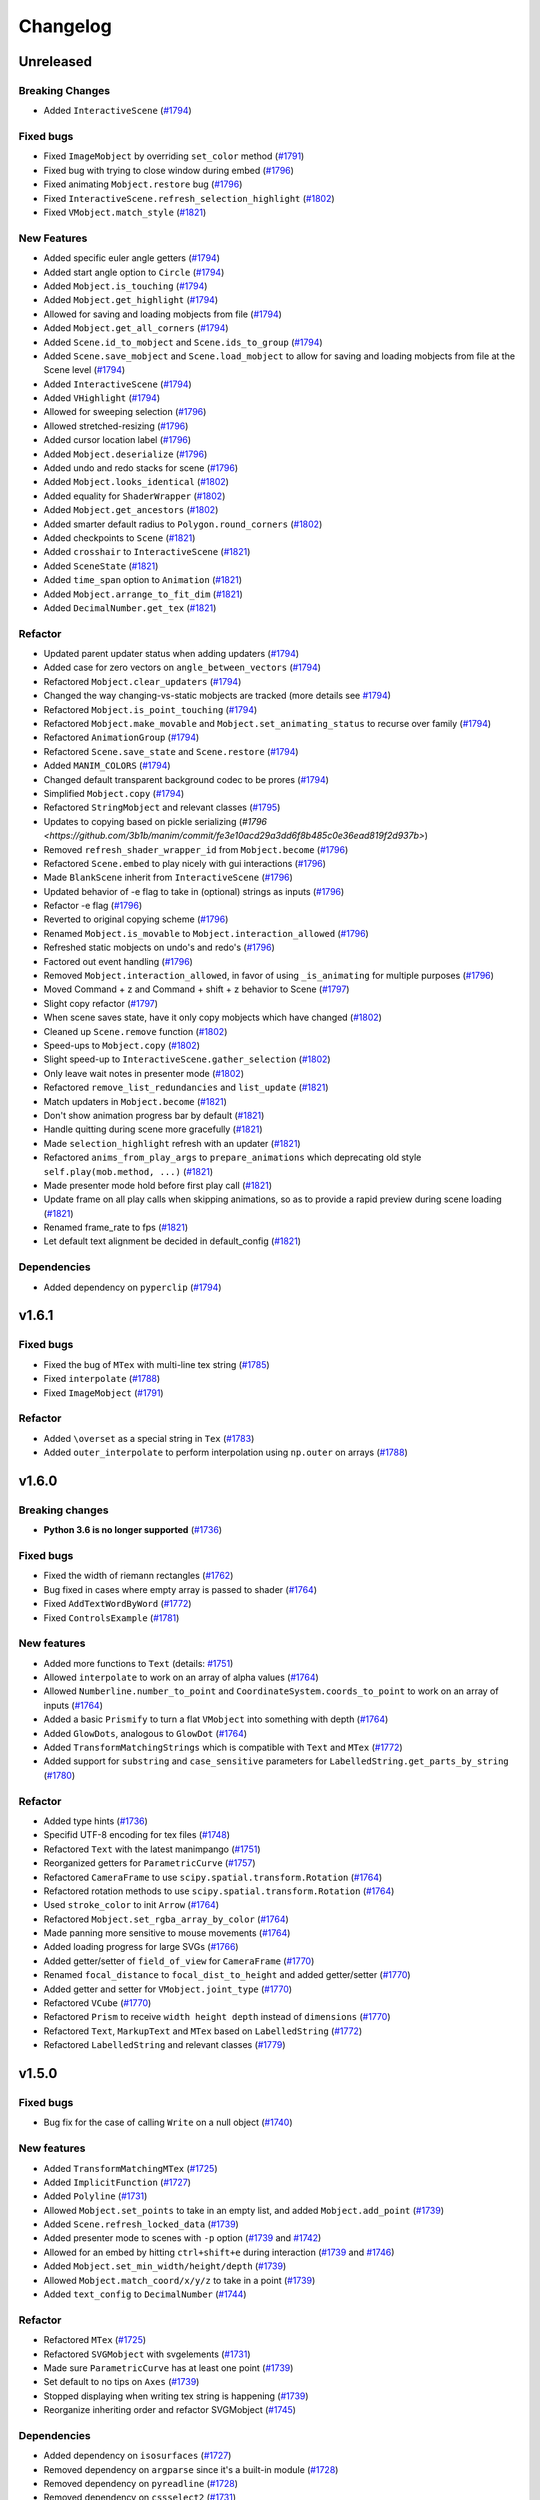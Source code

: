 Changelog
=========

Unreleased
----------

Breaking Changes
^^^^^^^^^^^^^^^^
- Added ``InteractiveScene`` (`#1794 <https://github.com/3b1b/manim/pull/1794>`__)

Fixed bugs
^^^^^^^^^^
- Fixed ``ImageMobject`` by overriding ``set_color`` method (`#1791 <https://github.com/3b1b/manim/pull/1791>`__)
- Fixed bug with trying to close window during embed (`#1796 <https://github.com/3b1b/manim/commit/e0f5686d667152582f052021cd62bd2ef8c6b470>`__)
- Fixed animating ``Mobject.restore`` bug (`#1796 <https://github.com/3b1b/manim/commit/62289045cc8e102121cfe4d7739f3c89102046fb>`__)
- Fixed ``InteractiveScene.refresh_selection_highlight`` (`#1802 <https://github.com/3b1b/manim/commit/205116b8cec964b5619416f6e8acf0d8ac7df828>`__)
- Fixed ``VMobject.match_style`` (`#1821 <https://github.com/3b1b/manim/commit/0060a4860c9d6b073a60cd839269c213446bba7b>`__)

New Features
^^^^^^^^^^^^
- Added specific euler angle getters (`#1794 <https://github.com/3b1b/manim/commit/df2d465140e25fee265f602608aebbbaa2898c7e>`__)
- Added start angle option to ``Circle`` (`#1794 <https://github.com/3b1b/manim/commit/217c1d7bb02f23a61722bf7275c40802be808563>`__)
- Added ``Mobject.is_touching`` (`#1794 <https://github.com/3b1b/manim/commit/c1716895c0d9f36e23487322a18963991100bb95>`__)
- Added ``Mobject.get_highlight`` (`#1794 <https://github.com/3b1b/manim/commit/29816fa74c7aa6ca060b63ab4165c89987e58d8b>`__)
- Allowed for saving and loading mobjects from file (`#1794 <https://github.com/3b1b/manim/commit/50f5d20cc379947d7253d841c060dd7c55fa7787>`__)
- Added ``Mobject.get_all_corners`` (`#1794 <https://github.com/3b1b/manim/commit/f636199d9a5d1e87ab861bcb6aebae6c9d96a133>`__)
- Added ``Scene.id_to_mobject`` and ``Scene.ids_to_group`` (`#1794 <https://github.com/3b1b/manim/commit/cb768c26a0bc63e02c3035b4af31ba5cbc2e9dda>`__)
- Added ``Scene.save_mobject`` and ``Scene.load_mobject`` to allow for saving and loading mobjects from file at the Scene level (`#1794 <https://github.com/3b1b/manim/commit/777b6d37783f8592df8a8abc3d62af972bc5a0c6>`__)
- Added ``InteractiveScene`` (`#1794 <https://github.com/3b1b/manim/commit/c3afc84bfeb3a76ea8ede4ec4d9f36df0d4d9a28>`__)
- Added ``VHighlight`` (`#1794 <https://github.com/3b1b/manim/commit/9d5e2b32fa9215219d11a601829126cea40410d1>`__)
- Allowed for sweeping selection (`#1796 <https://github.com/3b1b/manim/commit/4caa03332367631d2fff15afd7e56b15fe8701ee>`__)
- Allowed stretched-resizing (`#1796 <https://github.com/3b1b/manim/commit/b4b72d1b68d0993b96a6af76c4bb6816f77f0f12>`__)
- Added cursor location label (`#1796 <https://github.com/3b1b/manim/commit/b9751e9d06068f27a327b419c52fd3c9d68db2e6>`__)
- Added ``Mobject.deserialize`` (`#1796 <https://github.com/3b1b/manim/commit/4d8698a0e88333f6481c08d1b84b6e44f9dc4543>`__)
- Added undo and redo stacks for scene (`#1796 <https://github.com/3b1b/manim/commit/cf466006faa00fc12dc22f5732dc21ccedaa5a63>`__)
- Added ``Mobject.looks_identical`` (`#1802 <https://github.com/3b1b/manim/commit/c3c5717dde543b172b928b516d80a29bbd12651f>`__)
- Added equality for ``ShaderWrapper`` (`#1802 <https://github.com/3b1b/manim/commit/3ae0a4e81b7790194bcf27142a1deb29fa548b9d>`__)
- Added ``Mobject.get_ancestors`` (`#1802 <https://github.com/3b1b/manim/commit/db884b0a67fcee1ad7009f1869c475015fa886c7>`__)
- Added smarter default radius to ``Polygon.round_corners`` (`#1802 <https://github.com/3b1b/manim/commit/4c1210b3ab1bf66b161f3d00cb859d36068c2fbb>`__)
- Added checkpoints to ``Scene`` (`#1821 <https://github.com/3b1b/manim/commit/1b589e336f8151f2914ff00e8956baea8a95abc5>`__)
- Added ``crosshair`` to ``InteractiveScene`` (`#1821 <https://github.com/3b1b/manim/commit/33ffd4863aaa7ecf950b7044181a8e8e3c643698>`__)
- Added ``SceneState`` (`#1821 <https://github.com/3b1b/manim/commit/75e1cff5792065aa1c7fb3eb02e6ee0fa0e8e18d>`__)
- Added ``time_span`` option to ``Animation`` (`#1821 <https://github.com/3b1b/manim/commit/a6fcfa3b4053b7f68f7b029eae87dbd207d97ad2>`__)
- Added ``Mobject.arrange_to_fit_dim`` (`#1821 <https://github.com/3b1b/manim/commit/a87d3b5f59a64ce5a89ce6e17310bdbf62166157>`__)
- Added ``DecimalNumber.get_tex`` (`#1821 <https://github.com/3b1b/manim/commit/48689c8c7bc0029bf5c1b540c11f647e857d419b>`__)

Refactor
^^^^^^^^
- Updated parent updater status when adding updaters (`#1794 <https://github.com/3b1b/manim/commit/3b847da9eaad7391e779c5dbce63ad9257d8c773>`__)
- Added case for zero vectors on ``angle_between_vectors`` (`#1794 <https://github.com/3b1b/manim/commit/e8ac25903e19cbb2b2c2037c988baafce4ddcbbc>`__)
- Refactored ``Mobject.clear_updaters`` (`#1794 <https://github.com/3b1b/manim/commit/95f56f5e80106443d705c68fa220850ec38daee0>`__)
- Changed the way changing-vs-static mobjects are tracked (more details see `#1794 <https://github.com/3b1b/manim/commit/50565fcd7a43ed13dc532f17515208edf97f64d0>`__)
- Refactored ``Mobject.is_point_touching`` (`#1794 <https://github.com/3b1b/manim/commit/135f68de35712be266a1a85261d6d44234fc0056>`__)
- Refactored ``Mobject.make_movable`` and ``Mobject.set_animating_status`` to recurse over family (`#1794 <https://github.com/3b1b/manim/commit/48390375037f745c9cb82b03d1cb3a1de6c530f3>`__)
- Refactored ``AnimationGroup`` (`#1794 <https://github.com/3b1b/manim/commit/fdeab8ca953b46a902b531febcf132739ca194d4>`__)
- Refactored ``Scene.save_state`` and ``Scene.restore`` (`#1794 <https://github.com/3b1b/manim/commit/97400a5cf26f33ed507ddeeb9b9a7f1a558d4f17>`__)
- Added ``MANIM_COLORS`` (`#1794 <https://github.com/3b1b/manim/commit/5a34ca1fba8b4724eda0caa11b271d74e49f468c>`__)
- Changed default transparent background codec to be prores (`#1794 <https://github.com/3b1b/manim/commit/eae7dbbe6eaf4344374713052aae694e69b62c28>`__)
- Simplified ``Mobject.copy`` (`#1794 <https://github.com/3b1b/manim/commit/1b009a4b035244bd6a0b48bc4dc945fd3b4236ef>`__)
- Refactored ``StringMobject`` and relevant classes (`#1795 <https://github.com/3b1b/manim/pull/1795>`__)
- Updates to copying based on pickle serializing (`#1796 <https://github.com/3b1b/manim/commit/fe3e10acd29a3dd6f8b485c0e36ead819f2d937b>`)
- Removed ``refresh_shader_wrapper_id`` from ``Mobject.become`` (`#1796 <https://github.com/3b1b/manim/commit/1b2460f02a694314897437b9b8755443ed290cc1>`__)
- Refactored ``Scene.embed`` to play nicely with gui interactions (`#1796 <https://github.com/3b1b/manim/commit/c96bdc243e57c17bb75bf12d73ab5bf119cf1464>`__)
- Made ``BlankScene`` inherit from ``InteractiveScene`` (`#1796 <https://github.com/3b1b/manim/commit/2737d9a736885a594dd101ffe07bb82e00069333>`__)
- Updated behavior of -e flag to take in (optional) strings as inputs (`#1796 <https://github.com/3b1b/manim/commit/bb7fa2c8aa68d7c7992517cfde3c7d0e804e13e8>`__)
- Refactor -e flag (`#1796 <https://github.com/3b1b/manim/commit/71c14969dffc8762a43f9646a0c3dc024a51b8df>`__)
- Reverted to original copying scheme (`#1796 <https://github.com/3b1b/manim/commit/59506b89cc73fff3b3736245dd72e61dcebf9a2c>`__)
- Renamed ``Mobject.is_movable`` to ``Mobject.interaction_allowed`` (`#1796 <https://github.com/3b1b/manim/commit/3961005fd708333a3e77856d10e78451faa04075>`__)
- Refreshed static mobjects on undo's and redo's (`#1796 <https://github.com/3b1b/manim/commit/04bca6cafbb1482b8f25cfb34ce83316d8a095c9>`__)
- Factored out event handling (`#1796 <https://github.com/3b1b/manim/commit/754316bf586be5a59839f8bac6fb9fcc47da0efb>`__)
- Removed ``Mobject.interaction_allowed``, in favor of using ``_is_animating`` for multiple purposes (`#1796 <https://github.com/3b1b/manim/commit/f70e91348c8241bcb96470e7881dd92d9d3386d3>`__)
- Moved Command + z and Command + shift + z behavior to Scene (`#1797 <https://github.com/3b1b/manim/commit/0fd8491c515ad23ca308099abe0f39fc38e2dd0e>`__)
- Slight copy refactor (`#1797 <https://github.com/3b1b/manim/commit/902c2c002d6ca03c8080b2bd02ca36f2b8a748b6>`__)
- When scene saves state, have it only copy mobjects which have changed (`#1802 <https://github.com/3b1b/manim/commit/bd2dce08300e5b110c6668bd6763f3918fcdc65e>`__)
- Cleaned up ``Scene.remove`` function (`#1802 <https://github.com/3b1b/manim/commit/6310e2fb6414b01b3fe4be1d4d98525e34356b5e>`__)
- Speed-ups to ``Mobject.copy`` (`#1802 <https://github.com/3b1b/manim/commit/e49e4b8373c13c7a888193aaf61955470acbe5d6>`__)
- Slight speed-up to ``InteractiveScene.gather_selection`` (`#1802 <https://github.com/3b1b/manim/commit/f2b4245c134da577a2854732ec0331768d93ffbe>`__)
- Only leave wait notes in presenter mode (`#1802 <https://github.com/3b1b/manim/commit/42d1f48c60d11caa043d5458e64bfceb31ea203f>`__)
- Refactored ``remove_list_redundancies`` and ``list_update`` (`#1821 <https://github.com/3b1b/manim/commit/b920e7be7b85bc0bb0577e2f71c4320bb97b42d4>`__)
- Match updaters in ``Mobject.become`` (`#1821 <https://github.com/3b1b/manim/commit/0e45b41fea5f22d136f62f4af2e0d892e61a12ce>`__)
- Don't show animation progress bar by default (`#1821 <https://github.com/3b1b/manim/commit/52259af5df619d3f44fbaff4c43402b93d01be2f>`__)
- Handle quitting during scene more gracefully (`#1821 <https://github.com/3b1b/manim/commit/e83ad785caaa1a1456e07b23f207469d335bbc0d>`__)
- Made ``selection_highlight`` refresh with an updater (`#1821 <https://github.com/3b1b/manim/commit/ac08963feff24a1dd2e57f604b44ea0a18ab01f3>`__)
- Refactored ``anims_from_play_args`` to ``prepare_animations`` which deprecating old style ``self.play(mob.method, ...)`` (`#1821 <https://github.com/3b1b/manim/commit/feab79c260498fd7757a304e24c617a4e51ba1df>`__)
- Made presenter mode hold before first play call (`#1821 <https://github.com/3b1b/manim/commit/a9a151d4eff80cc37b9db0fe7117727aac45ba09>`__)
- Update frame on all play calls when skipping animations, so as to provide a rapid preview during scene loading (`#1821 <https://github.com/3b1b/manim/commit/41b811a5e7c03f528d41555217106e62b287ca3b>`__)
- Renamed frame_rate to fps (`#1821 <https://github.com/3b1b/manim/commit/6decb0c32aec21c09007f9a2b91aaa8e642ca848>`__)
- Let default text alignment be decided in default_config (`#1821 <https://github.com/3b1b/manim/commit/83b4aa6b88b6c3defb19f204189681f5afbb219e>`__)

Dependencies
^^^^^^^^^^^^
- Added dependency on ``pyperclip`` (`#1794 <https://github.com/3b1b/manim/commit/e579f4c955844fba415b976c313f64d1bb0376d0>`__)


v1.6.1
------

Fixed bugs
^^^^^^^^^^
- Fixed the bug of ``MTex`` with multi-line tex string (`#1785 <https://github.com/3b1b/manim/pull/1785>`__)
- Fixed ``interpolate`` (`#1788 <https://github.com/3b1b/manim/pull/1788>`__)
- Fixed ``ImageMobject`` (`#1791 <https://github.com/3b1b/manim/pull/1791>`__)

Refactor
^^^^^^^^
- Added ``\overset`` as a special string in ``Tex`` (`#1783 <https://github.com/3b1b/manim/pull/1783>`__)
- Added ``outer_interpolate`` to perform interpolation using ``np.outer`` on arrays (`#1788 <https://github.com/3b1b/manim/pull/1788>`__)

v1.6.0
------

Breaking changes
^^^^^^^^^^^^^^^^
- **Python 3.6 is no longer supported** (`#1736 <https://github.com/3b1b/manim/pull/1736>`__)

Fixed bugs
^^^^^^^^^^
- Fixed the width of riemann rectangles (`#1762 <https://github.com/3b1b/manim/pull/1762>`__)
- Bug fixed in cases where empty array is passed to shader (`#1764 <https://github.com/3b1b/manim/pull/1764/commits/fa38b56fd87f713657c7f778f39dca7faf15baa8>`__)
- Fixed ``AddTextWordByWord`` (`#1772 <https://github.com/3b1b/manim/pull/1772>`__)
- Fixed ``ControlsExample`` (`#1781 <https://github.com/3b1b/manim/pull/1781>`__)


New features
^^^^^^^^^^^^
- Added more functions to ``Text`` (details: `#1751 <https://github.com/3b1b/manim/pull/1751>`__)
- Allowed ``interpolate`` to work on an array of alpha values (`#1764 <https://github.com/3b1b/manim/pull/1764/commits/bf2d9edfe67c7e63ac0107d1d713df7ae7c3fb8f>`__)
- Allowed ``Numberline.number_to_point`` and ``CoordinateSystem.coords_to_point`` to work on an array of inputs (`#1764 <https://github.com/3b1b/manim/pull/1764/commits/c3e13fff0587d3bb007e71923af7eaf9e4926560>`__)
- Added a basic ``Prismify`` to turn a flat ``VMobject`` into something with depth (`#1764 <https://github.com/3b1b/manim/pull/1764/commits/f249da95fb65ed5495cd1db1f12ece7e90061af6>`__)
- Added ``GlowDots``, analogous to ``GlowDot`` (`#1764 <https://github.com/3b1b/manim/pull/1764/commits/e19f35585d817e74b40bc30b1ab7cee84b24da05>`__)
- Added ``TransformMatchingStrings`` which is compatible with ``Text`` and ``MTex`` (`#1772 <https://github.com/3b1b/manim/pull/1772>`__)
- Added support for ``substring`` and ``case_sensitive`` parameters for ``LabelledString.get_parts_by_string`` (`#1780 <https://github.com/3b1b/manim/pull/1780>`__) 


Refactor
^^^^^^^^
- Added type hints (`#1736 <https://github.com/3b1b/manim/pull/1736>`__)
- Specifid UTF-8 encoding for tex files (`#1748 <https://github.com/3b1b/manim/pull/1748>`__)
- Refactored ``Text`` with the latest manimpango (`#1751 <https://github.com/3b1b/manim/pull/1751>`__)
- Reorganized getters for ``ParametricCurve`` (`#1757 <https://github.com/3b1b/manim/pull/1757>`__)
- Refactored ``CameraFrame`` to use ``scipy.spatial.transform.Rotation`` (`#1764 <https://github.com/3b1b/manim/pull/1764/commits/625460467fdc01fc1b6621cbb3d2612195daedb9>`__)
- Refactored rotation methods to use ``scipy.spatial.transform.Rotation`` (`#1764 <https://github.com/3b1b/manim/pull/1764/commits/7bf3615bb15cc6d15506d48ac800a23313054c8e>`__)
- Used ``stroke_color`` to init ``Arrow`` (`#1764 <https://github.com/3b1b/manim/pull/1764/commits/c0b7b55e49f06b75ae133b5a810bebc28c212cd6>`__)
- Refactored ``Mobject.set_rgba_array_by_color`` (`#1764 <https://github.com/3b1b/manim/pull/1764/commits/8b1f0a8749d91eeda4b674ed156cbc7f8e1e48a8>`__)
- Made panning more sensitive to mouse movements (`#1764 <https://github.com/3b1b/manim/pull/1764/commits/9d0cc810c5fcb4252990e706c6bf880d571cb1a2>`__)
- Added loading progress for large SVGs (`#1766 <https://github.com/3b1b/manim/pull/1766>`__)
- Added getter/setter of ``field_of_view`` for ``CameraFrame`` (`#1770 <https://github.com/3b1b/manim/pull/1770/commits/0610f331a4f7a126a3aae34f8a2a86eabcb692f4>`__)
- Renamed ``focal_distance`` to ``focal_dist_to_height`` and added getter/setter (`#1770 <https://github.com/3b1b/manim/pull/1770/commits/0610f331a4f7a126a3aae34f8a2a86eabcb692f4>`__)
- Added getter and setter for ``VMobject.joint_type`` (`#1770 <https://github.com/3b1b/manim/pull/1770/commits/2a7a7ac5189a14170f883533137e8a2ae09aac41>`__)
- Refactored ``VCube`` (`#1770 <https://github.com/3b1b/manim/pull/1770/commits/0f8d7ed59751d42d5011813ba5694ecb506082f7>`__)
- Refactored ``Prism`` to receive ``width height depth`` instead of ``dimensions`` (`#1770 <https://github.com/3b1b/manim/pull/1770/commits/0f8d7ed59751d42d5011813ba5694ecb506082f7>`__)
- Refactored ``Text``, ``MarkupText`` and ``MTex`` based on ``LabelledString`` (`#1772 <https://github.com/3b1b/manim/pull/1772>`__)
- Refactored ``LabelledString`` and relevant classes (`#1779 <https://github.com/3b1b/manim/pull/1779>`__)


v1.5.0
------

Fixed bugs
^^^^^^^^^^
- Bug fix for the case of calling ``Write`` on a null object (`#1740 <https://github.com/3b1b/manim/pull/1740>`__)


New features
^^^^^^^^^^^^
- Added ``TransformMatchingMTex`` (`#1725 <https://github.com/3b1b/manim/pull/1725>`__)
- Added ``ImplicitFunction`` (`#1727 <https://github.com/3b1b/manim/pull/1727>`__)
- Added ``Polyline`` (`#1731 <https://github.com/3b1b/manim/pull/1731>`__)
- Allowed ``Mobject.set_points`` to take in an empty list, and added ``Mobject.add_point`` (`#1739 <https://github.com/3b1b/manim/pull/1739/commits/a64259158538eae6043566aaf3d3329ff4ac394b>`__)
- Added ``Scene.refresh_locked_data`` (`#1739 <https://github.com/3b1b/manim/pull/1739/commits/33d2894c167c577a15fdadbaf26488ff1f5bff87>`__)
- Added presenter mode to scenes with ``-p`` option (`#1739 <https://github.com/3b1b/manim/pull/1739/commits/9a9cc8bdacb7541b7cd4a52ad705abc21f3e27fe>`__ and `#1742 <https://github.com/3b1b/manim/pull/1742>`__)
- Allowed for an embed by hitting ``ctrl+shift+e`` during interaction (`#1739 <https://github.com/3b1b/manim/pull/1739/commits/9df12fcb7d8360e51cd7021d6877ca1a5c31835e>`__ and `#1746 <https://github.com/3b1b/manim/pull/1746>`__)
- Added ``Mobject.set_min_width/height/depth`` (`#1739 <https://github.com/3b1b/manim/pull/1739/commits/2798d15591a0375ae6bb9135473e6f5328267323>`__)
- Allowed ``Mobject.match_coord/x/y/z`` to take in a point (`#1739 <https://github.com/3b1b/manim/pull/1739/commits/29a4d3e82ba94c007c996b2d1d0f923941452698>`__)
- Added ``text_config`` to ``DecimalNumber`` (`#1744 <https://github.com/3b1b/manim/pull/1744>`__)


Refactor
^^^^^^^^
- Refactored ``MTex`` (`#1725 <https://github.com/3b1b/manim/pull/1725>`__)
- Refactored ``SVGMobject`` with svgelements (`#1731 <https://github.com/3b1b/manim/pull/1731>`__)
- Made sure ``ParametricCurve`` has at least one point (`#1739 <https://github.com/3b1b/manim/pull/1739/commits/2488b9e866fb1ecb842a27dd9f4956ec167e3dee>`__)
- Set default to no tips on ``Axes`` (`#1739 <https://github.com/3b1b/manim/pull/1739/commits/6c6d387a210756c38feca7d34838aa9ac99bb58a>`__)
- Stopped displaying when writing tex string is happening (`#1739 <https://github.com/3b1b/manim/pull/1739/commits/58e06e8f6b7c5059ff315d51fd0018fec5cfbb05>`__)
- Reorganize inheriting order and refactor SVGMobject (`#1745 <https://github.com/3b1b/manim/pull/1745>`__)


Dependencies
^^^^^^^^^^^^
- Added dependency on ``isosurfaces`` (`#1727 <https://github.com/3b1b/manim/pull/1727>`__)
- Removed dependency on ``argparse`` since it's a built-in module (`#1728 <https://github.com/3b1b/manim/pull/1728>`__)
- Removed dependency on ``pyreadline`` (`#1728 <https://github.com/3b1b/manim/pull/1728>`__)
- Removed dependency on ``cssselect2`` (`#1731 <https://github.com/3b1b/manim/pull/1731>`__)
- Added dependency on ``svgelements`` (`#1731 <https://github.com/3b1b/manim/pull/1731>`__)


v1.4.1
------

Fixed bugs 
^^^^^^^^^^
- Temporarily fixed boolean operations' bug  (`#1724 <https://github.com/3b1b/manim/pull/1724>`__)
- Import ``Iterable`` from ``collections.abc`` instead of ``collections`` which is deprecated since python 3.9 (`d2e0811 <https://github.com/3b1b/manim/commit/d2e0811285f7908e71a65e664fec88b1af1c6144>`__)

v1.4.0
------

Fixed bugs
^^^^^^^^^^
- Temporarily fixed ``Lightbulb`` (`f1996f8 <https://github.com/3b1b/manim/pull/1697/commits/f1996f8479f9e33d626b3b66e9eb6995ce231d86>`__)
- Fixed some bugs of ``SVGMobject`` (`#1712 <https://github.com/3b1b/manim/pull/1712>`__)
- Fixed some bugs of SVG path string parser (`#1717 <https://github.com/3b1b/manim/pull/1717>`__)
- Fixed some bugs of ``MTex`` (`#1720 <https://github.com/3b1b/manim/pull/1720>`__)

New features
^^^^^^^^^^^^
- Added option to add ticks on x-axis in ``BarChart`` (`#1694 <https://github.com/3b1b/manim/pull/1694>`__)
- Added ``lable_buff`` config parameter for ``Brace`` (`#1704 <https://github.com/3b1b/manim/pull/1704>`__)
- Added support for ``rotate skewX skewY`` transform in SVG  (`#1712 <https://github.com/3b1b/manim/pull/1712>`__)
- Added style support to ``SVGMobject`` (`#1717 <https://github.com/3b1b/manim/pull/1717>`__)
- Added parser to <style> element of SVG  (`#1719 <https://github.com/3b1b/manim/pull/1719>`__)
- Added support for <line> element in ``SVGMobject`` (`#1719 <https://github.com/3b1b/manim/pull/1719>`__)

Refactor 
^^^^^^^^
- Used ``FFMPEG_BIN`` instead of ``"ffmpeg"`` for sound incorporation (`5aa8d15 <https://github.com/3b1b/manim/pull/1697/commits/5aa8d15d85797f68a8f169ca69fd90d441a3abbe>`__)
- Decorated ``CoordinateSystem.get_axes`` and ``.get_all_ranges`` as abstract method  (`#1709 <https://github.com/3b1b/manim/pull/1709>`__)
- Refactored SVG path string parser (`#1712 <https://github.com/3b1b/manim/pull/1712>`__)
- Allowed ``Mobject.scale`` to receive iterable ``scale_factor`` (`#1712 <https://github.com/3b1b/manim/pull/1712>`__)
- Refactored ``MTex`` (`#1716 <https://github.com/3b1b/manim/pull/1716>`__)
- Improved config helper (``manimgl --config``) (`#1721 <https://github.com/3b1b/manim/pull/1721>`__)
- Refactored ``MTex`` (`#1723 <https://github.com/3b1b/manim/pull/1723>`__)

Dependencies
^^^^^^^^^^^^
- Added dependency on python package `cssselect2 <https://github.com/Kozea/cssselect2>`__ (`#1719 <https://github.com/3b1b/manim/pull/1719>`__)


v1.3.0
------

Fixed bugs 
^^^^^^^^^^

- Fixed ``Mobject.stretch_to_fit_depth`` (`#1653 <https://github.com/3b1b/manim/pull/1653>`__)
- Fixed the bug of rotating camera (`#1655 <https://github.com/3b1b/manim/pull/1655>`__)
- Fixed ``SurfaceMesh`` to be evenly spaced (`c73d507 <https://github.com/3b1b/manim/pull/1688/commits/c73d507c76af5c8602d4118bc7538ba04c03ebae>`__)
- Fixed ``angle_between_vectors`` add ``rotation_between_vectors`` (`82bd02d <https://github.com/3b1b/manim/pull/1688/commits/82bd02d21fbd89b71baa21e077e143f440df9014>`__)
- Fixed ``VMobject.fade`` (`a717314 <https://github.com/3b1b/manim/pull/1688/commits/a7173142bf93fd309def0cc10f3c56f5e6972332>`__)
- Fixed ``angle_between_vectors`` (`fbc329d <https://github.com/3b1b/manim/pull/1688/commits/fbc329d7ce3b11821d47adf6052d932f7eff724a>`__)
- Fixed bug in ``ShowSubmobjectsOneByOne`` (`bcd0990 <https://github.com/3b1b/manim/pull/1688/commits/bcd09906bea5eaaa5352e7bee8f3153f434cf606>`__)
- Fixed bug in ``TransformMatchingParts`` (`7023548 <https://github.com/3b1b/manim/pull/1691/commits/7023548ec62c4adb2f371aab6a8c7f62deb7c33c>`__)

New features
^^^^^^^^^^^^

- Added CLI flag ``--log-level`` to specify log level (`e10f850 <https://github.com/3b1b/manim/commit/e10f850d0d9f971931cc85d44befe67dc842af6d>`__)
- Added operations (``+`` and ``*``) for ``Mobject`` (`#1667 <https://github.com/3b1b/manim/pull/1667>`__)
- Added 4 boolean operations for ``VMobject`` in ``manimlib/mobject/boolean_ops.py`` (`#1675 <https://github.com/3b1b/manim/pull/1675>`__)

  - ``Union(*vmobjects, **kwargs)``  
  - ``Difference(subject, clip, **kwargs)`` 
  - ``Intersection(*vmobjects, **kwargs)`` 
  - ``Exclusion(*vmobjects, **kwargs)`` 
- Added reflectiveness (`81c3ae3 <https://github.com/3b1b/manim/pull/1688/commits/81c3ae30372e288dc772633dbd17def6e603753e>`__)
- Enabled ``glow_factor`` on ``DotCloud`` (`2c7689e <https://github.com/3b1b/manim/pull/1688/commits/2c7689ed9e81229ce87c648f97f26267956c0bc9>`__)
- Added option ``-e`` to insert embed line from the command line (`d065e19 <https://github.com/3b1b/manim/pull/1688/commits/d065e1973d1d6ebd2bece81ce4bdf0c2fff7c772>`__)
- Improved ``point_from_proportion`` to account for arc length (`0e78027 <https://github.com/3b1b/manim/pull/1688/commits/0e78027186a976f7e5fa8d586f586bf6e6baab8d>`__)
- Added shortcut ``set_backstroke`` for setting black background stroke (`781a993 <https://github.com/3b1b/manim/pull/1688/commits/781a9934fda6ba11f22ba32e8ccddcb3ba78592e>`__)
- Added ``Suface.always_sort_to_camera`` (`0b898a5 <https://github.com/3b1b/manim/pull/1688/commits/0b898a5594203668ed9cad38b490ab49ba233bd4>`__)
- Added getter methods for specific euler angles (`e899604 <https://github.com/3b1b/manim/pull/1688/commits/e899604a2d05f78202fcb3b9824ec34647237eae>`__)
- Hade ``rotation_between_vectors`` handle identical/similar vectors (`407c53f <https://github.com/3b1b/manim/pull/1688/commits/407c53f97c061bfd8a53beacd88af4c786f9e9ee>`__)
- Added ``Mobject.insert_submobject`` method (`49743da <https://github.com/3b1b/manim/pull/1688/commits/49743daf3244bfa11a427040bdde8e2bb79589e8>`__)
- Created single progress display for full scene render (`9dd1f47 <https://github.com/3b1b/manim/pull/1688/commits/9dd1f47dabca1580d6102e34e44574b0cba556e7>`__)
- Added ``Circle.get_radius`` (`264f7b1 <https://github.com/3b1b/manim/pull/1691/commits/264f7b11726e9e736f0fe472f66e38539f74e848>`__)
- Added ``Dodecahedron`` (`83841ae <https://github.com/3b1b/manim/pull/1691/commits/83841ae41568a9c9dff44cd163106c19a74ac281>`__)
- Added ``GlowDot`` (`a1d5147 <https://github.com/3b1b/manim/pull/1691/commits/a1d51474ea1ce3b7aa3efbe4c5e221be70ee2f5b>`__)
- Added ``MTex`` , see `#1678 <https://github.com/3b1b/manim/pull/1678>`__ for details (`#1678 <https://github.com/3b1b/manim/pull/1678>`__)

Refactor
^^^^^^^^

- Refactored support for command ``A`` in path of SVG  (`#1662 <https://github.com/3b1b/manim/pull/1662>`__)
- Refactored ``SingleStringTex.balance_braces`` (`#1662 <https://github.com/3b1b/manim/pull/1662>`__)
- Slight tweaks to how saturation_factor works on newton-fractal (`8b454fb <https://github.com/3b1b/manim/pull/1688/commits/8b454fbe9335a7011e947093230b07a74ba9c653>`__)
- Made it possible to set full screen preview as a default (`317a5d6 <https://github.com/3b1b/manim/pull/1688/commits/317a5d6226475b6b54a78db7116c373ef84ea923>`__)
- Used ``quick_point_from_proportion`` for graph points (`e764da3 <https://github.com/3b1b/manim/pull/1688/commits/e764da3c3adc5ae2a4ce877b340d2b6abcddc2fc>`__)
- Made sure ``Line.set_length`` returns self (`d2182b9 <https://github.com/3b1b/manim/pull/1688/commits/d2182b9112300558b6c074cefd685f97c10b3898>`__)
- Better align ``SurfaceMesh`` to the corresponding surface polygons (`eea3c6b <https://github.com/3b1b/manim/pull/1688/commits/eea3c6b29438f9e9325329c4355e76b9f635e97a>`__)
- Match ``fix_in_frame`` status for ``FlashAround`` mobject (`ee1594a <https://github.com/3b1b/manim/pull/1688/commits/ee1594a3cb7a79b8fc361e4c4397a88c7d20c7e3>`__)
- Made sure ``Mobject.is_fixed_in_frame`` stays updated with uniforms (`ba23fbe <https://github.com/3b1b/manim/pull/1688/commits/ba23fbe71e4a038201cd7df1d200514ed1c13bc2>`__)
- Made sure ``skip_animations`` and ``start_at_animation_number`` play well together (`98b0d26 <https://github.com/3b1b/manim/pull/1691/commits/98b0d266d2475926a606331923cca3dc1dea97ad>`__)
- Updated progress display for full scene render (`f8e6e7d <https://github.com/3b1b/manim/pull/1691/commits/f8e6e7df3ceb6f3d845ced4b690a85b35e0b8d00>`__)
- ``VectorizedPoint`` should call ``__init__`` for both super classes (`8f1dfab <https://github.com/3b1b/manim/pull/1691/commits/8f1dfabff04a8456f5c4df75b0f97d50b2755003>`__)
- Used array copy when checking need for refreshing triangulation (`758f329 <https://github.com/3b1b/manim/pull/1691/commits/758f329a06a0c198b27a48c577575d94554305bf>`__)


Dependencies
^^^^^^^^^^^^

- Added dependency on python package `skia-pathops <https://github.com/fonttools/skia-pathops>`__ (`#1675 <https://github.com/3b1b/manim/pull/1675>`__)

v1.2.0
------

Fixed bugs
^^^^^^^^^^

- Fixed ``put_start_and_end_on`` in 3D (`#1592 <https://github.com/3b1b/manim/pull/1592>`__)
- Fixed ``DecimalNumber``'s scaling issue (`#1601 <https://github.com/3b1b/manim/pull/1601>`__)
- Fixed bug with common range array used for all coordinate systems (`56df154 <https://github.com/3b1b/manim/commit/56df15453f3e3837ed731581e52a1d76d5692077>`__)
- Fixed ``CoordinateSystem`` init bug (`8645894 <https://github.com/3b1b/manim/commit/86458942550c639a241267d04d57d0e909fcf252>`__)
- Fixed bug for single-valued ``ValueTracker`` (`0dc096b <https://github.com/3b1b/manim/commit/0dc096bf576ea900b351e6f4a80c13a77676f89b>`__)
- Fixed bug with SVG rectangles (`54ad355 <https://github.com/3b1b/manim/commit/54ad3550ef0c0e2fda46b26700a43fa8cde0973f>`__)
- Fixed ``DotCloud.set_radii`` (`d45ea28 <https://github.com/3b1b/manim/commit/d45ea28dc1d92ab9c639a047c00c151382eb0131>`__)
- Temporarily fixed bug for ``PMobject`` array resizing (`b543cc0 <https://github.com/3b1b/manim/commit/b543cc0e32d45399ee81638b6d4fb631437664cd>`__)
- Fixed ``match_style`` (`5f878a2 <https://github.com/3b1b/manim/commit/5f878a2c1aa531b7682bd048468c72d2835c7fe5>`__)
- Fixed negative ``path_arc`` case (`719c81d <https://github.com/3b1b/manim/commit/719c81d72b00dcf49f148d7c146774b22e0fe348>`__)
- Fixed bug with ``CoordinateSystem.get_lines_parallel_to_axis`` (`c726eb7 <https://github.com/3b1b/manim/commit/c726eb7a180b669ee81a18555112de26a8aff6d6>`__)
- Fixed ``ComplexPlane`` -i display bug (`7732d2f <https://github.com/3b1b/manim/commit/7732d2f0ee10449c5731499396d4911c03e89648>`__)

New features 
^^^^^^^^^^^^

- Supported the elliptical arc command ``A`` for ``SVGMobject`` (`#1598 <https://github.com/3b1b/manim/pull/1598>`__)
- Added ``FlashyFadeIn`` (`#1607 <https://github.com/3b1b/manim/pull/1607>`__)
- Save triangulation  (`#1607 <https://github.com/3b1b/manim/pull/1607>`__)
- Added new ``Code`` mobject (`#1625 <https://github.com/3b1b/manim/pull/1625>`__)
- Add warnings and use rich to display log (`#1637 <https://github.com/3b1b/manim/pull/1637>`__)
- Added ``VCube`` (`bd356da <https://github.com/3b1b/manim/commit/bd356daa99bfe3134fcb192a5f72e0d76d853801>`__)
- Supported ``ValueTracker`` to track vectors (`6d72893 <https://github.com/3b1b/manim/commit/6d7289338234acc6658b9377c0f0084aa1fa7119>`__)
- Added ``set_max_width``, ``set_max_height``, ``set_max_depth`` to ``Mobject`` (`3bb8f3f <https://github.com/3b1b/manim/commit/3bb8f3f0422a5dfba0da6ef122dc0c01f31aff03>`__)
- Added ``TracgTail`` (`a35dd5a <https://github.com/3b1b/manim/commit/a35dd5a3cbdeffa3891d5aa5f80287c18dba2f7f>`__)
- Added ``Scene.point_to_mobject`` (`acba13f <https://github.com/3b1b/manim/commit/acba13f4991b78d54c0bf93cce7ca3b351c25476>`__)
- Added poly_fractal shader (`f84b8a6 <https://github.com/3b1b/manim/commit/f84b8a66fe9e8b3872e5c716c5c240c14bb555ee>`__)
- Added kwargs to ``TipableVMobject.set_length`` (`b24ba19 <https://github.com/3b1b/manim/commit/b24ba19dec48ba4e38acbde8eec6d3a308b6ab83>`__)
- Added ``Mobject.replicate`` (`17c2772 <https://github.com/3b1b/manim/commit/17c2772b84abf6392a4170030e36e981de4737d0>`__)
- Added mandelbrot_fractal shader (`33fa76d <https://github.com/3b1b/manim/commit/33fa76dfac36e70bb5fad69dc6a336800c6dacce>`__)
- Saved state before each embed (`f22a341 <https://github.com/3b1b/manim/commit/f22a341e8411eae9331d4dd976b5e15bc6db08d9>`__)
- Allowed releasing of Textures (`e10a752 <https://github.com/3b1b/manim/commit/e10a752c0001e8981038faa03be4de2603d3565f>`__)
- Consolidated and renamed newton_fractal shader (`14fbed7 <https://github.com/3b1b/manim/commit/14fbed76da4b493191136caebb8a955e2d41265b>`__)
- Hade ``ImageMoject`` remember the filepath to the Image (`6cdbe0d <https://github.com/3b1b/manim/commit/6cdbe0d67a11ab14a6d84840a114ae6d3af10168>`__)

Refactor
^^^^^^^^

- Changed back to simpler ``Mobject.scale`` implementation (`#1601 <https://github.com/3b1b/manim/pull/1601>`__)
- Simplified ``Square`` (`b667db2 <https://github.com/3b1b/manim/commit/b667db2d311a11cbbca2a6ff511d2c3cf1675486>`__)
- Removed unused parameter ``triangulation_locked`` (`40290ad <https://github.com/3b1b/manim/commit/40290ada8343f10901fa9151cbdf84689667786d>`__)
- Reimplemented ``Arrow`` (`8647a64 <https://github.com/3b1b/manim/commit/8647a6429dd0c52cba14e971b8c09194a93cfd87>`__)
- Used ``make_approximately_smooth`` for ``set_points_smoothly`` by default (`d8378d8 <https://github.com/3b1b/manim/commit/d8378d8157040cd797cc47ef9576beffd8607863>`__)
- Refactored to call ``_handle_scale_side_effects`` after scaling takes place (`7b4199c <https://github.com/3b1b/manim/commit/7b4199c674e291f1b84678828b63b6bd4fcc6b17>`__)
- Refactored to only call ``throw_error_if_no_points`` once for ``get_start_and_end`` (`7356a36 <https://github.com/3b1b/manim/commit/7356a36fa70a8279b43ae74e247cbd43b2bfd411>`__)
- Made sure framerate is 30 for previewed scenes (`0787c4f <https://github.com/3b1b/manim/commit/0787c4f36270a6560b50ce3e07b30b0ec5f2ba3e>`__)
- Pushed ``pixel_coords_to_space_coords`` to ``Window`` (`c635f19 <https://github.com/3b1b/manim/commit/c635f19f2a33e916509e53ded46f55e2afa8f5f2>`__)
- Refactored to pass tuples and not arrays to uniforms (`d5a88d0 <https://github.com/3b1b/manim/commit/d5a88d0fa457cfcf4cb9db417a098c37c95c7051>`__)
- Refactored to copy uniform arrays in ``Mobject.copy`` (`9483f26 <https://github.com/3b1b/manim/commit/9483f26a3b056de0e34f27acabd1a946f1adbdf9>`__)
- Added ``bounding_box`` as exceptional key to point_cloud mobject (`ed1fc4d <https://github.com/3b1b/manim/commit/ed1fc4d5f94467d602a568466281ca2d0368b506>`__)
- Made sure stroke width is always a float (`329d2c6 <https://github.com/3b1b/manim/commit/329d2c6eaec3d88bfb754b555575a3ea7c97a7e0>`__)


v1.1.0
-------

Fixed bugs
^^^^^^^^^^

- Fixed the bug of :func:`~manimlib.utils.iterables.resize_with_interpolation` in the case of ``length=0``
- Fixed the bug of ``__init__`` in :class:`~manimlib.mobject.geometry.Elbow`
- If chosen monitor is not available, choose one that does exist
- Make sure mobject data gets unlocked after animations
- Fixed a bug for off-center vector fields
- Had ``Mobject.match_points`` return self
- Fixed chaining animation in example scenes
- Fixed the default color of tip
- Fixed a typo in ``ShowPassingFlashWithThinningStrokeWidth``
- Fixed the default size of ``Text``
- Fixed a missing import line in ``mobject.py``
- Fixed the bug in ControlsExample
- Make sure frame is added to the scene when initialization
- Fixed zooming directions
- Rewrote ``earclip_triangulation`` to fix triangulation
- Allowed sound_file_name to be taken in without extensions

New features
^^^^^^^^^^^^

- Added :class:`~manimlib.animation.indication.VShowPassingFlash`
- Added ``COLORMAP_3B1B``
- Added some methods to coordinate system to access all axes ranges
  
  - :meth:`~manimlib.mobject.coordinate_systems.CoordinateSystem.get_origin`
  - :meth:`~manimlib.mobject.coordinate_systems.CoordinateSystem.get_all_ranges`
- Added :meth:`~manimlib.mobject.mobject.Mobject.set_color_by_rgba_func`
- Updated :class:`~manimlib.mobject.vector_field.VectorField` and :class:`~manimlib.mobject.vector_field.StreamLines`
- Allow ``3b1b_colormap`` as an option for :func:`~manimlib.utils.color.get_colormap_list`
- Return ``stroke_width`` as 1d array
- Added :meth:`~manimlib.mobject.svg.text_mobject.Text.get_parts_by_text`
- Use Text not TexText for Brace
- Update to Cross to make it default to variable stroke width
- Added :class:`~manimlib.animation.indication.FlashAround` and :class:`~manimlib.animation.indication.FlashUnder`
- Allowed configuration in ``Brace.get_text``
- Added :meth:`~manimlib.camera.camera.CameraFrame.reorient` for quicker changes to frame angle
- Added ``units`` to :meth:`~manimlib.camera.camera.CameraFrame.set_euler_angles`
- Allowed any ``VMobject`` to be passed into ``TransformMatchingTex``
- Removed double brace convention in ``Tex`` and ``TexText``
- Added support for debugger launch
- Added CLI flag ``--config_file`` to load configuration file manually
- Added ``tip_style`` to ``tip_config``
- Added ``MarkupText``
- Take in ``u_range`` and ``v_range`` as arguments to ``ParametricSurface``
- Added ``TrueDot``